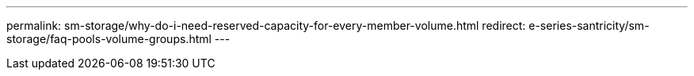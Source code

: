 ---
permalink: sm-storage/why-do-i-need-reserved-capacity-for-every-member-volume.html
redirect: e-series-santricity/sm-storage/faq-pools-volume-groups.html
---
